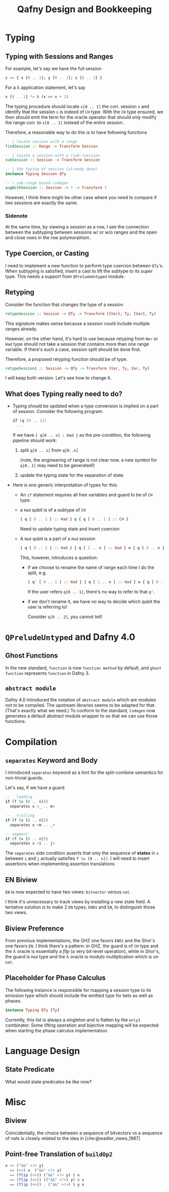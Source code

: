 #+TITLE: Qafny Design and Bookkeeping
#+OPTIONS: toc:nil date:nil
#+bibliography: design.bib
#+cite_export: biblatex

* Typing

** Typing with Sessions and Ranges
For example, let's say we have the full session
#+begin_src haskell
  s == { x [0 .. 1]; y [0 .. 1]; z [0 .. 1] }
#+end_src
For a λ application statement, let's say
#+begin_src haskell
  x [0 .. 1] *= λ (x => x + 1)
#+end_src
The typing procedure should locate =x[0 .. 1]= the corr. session =s= and
identify that the session =s= is indeed of =CH= type.  With the =CH= type
ensured, we then should emit the term for the oracle operator that should /only/
modify the range corr. to =x[0 .. 1]= instead of the entire session.

Therefore, a reasonable way to do this is to have following functions

#+begin_src haskell
  -- | locate session with a range 
  findSession :: Range -> Transform Session

  -- | locate a session with a (sub-)session
  subSession :: Session -> Transform Session

  -- | the typing of session (already done)
  instance Typing Session QTy

  -- | sub-range based codegen
  augWithSession :: Session -> ? -> Transform ?
#+end_src

However, I think there might be other case where you need to compare if two
sessions are exactly the same.


*** Sidenote
At the same time, by viewing a session as a row, I see the connection between
the subtyping between sessions w/ or w/o ranges and the open and close rows in
the row polymorphism. 

** Type Coercion, or Casting
I need to implement a new function to perform type coercion between =QTy='s.
When subtyping is satisfied, insert a cast to lift the subtype to its super
type. This needs a support from =QPreludeUntyped= module.

** Retyping
Consider the function that changes the type of a session
#+begin_src haskell
  retypeSession :: Session -> QTy -> Transform ([Var], Ty, [Var], Ty)
#+end_src
This signature makes sense because a session could include multiple ranges
already.

However, on the other hand, it's hard to use because retyping from =Nor= or
=Had= type should not take a session that contains more than one range
variable. If there's such a case, session split should be done first.

Therefore, a proposed retyping function should be of type.
#+begin_src haskell
  retypeSession1 :: Session -> QTy -> Transform (Var, Ty, Var, Ty)
#+end_src

I will keep both version. Let's see how to change it.

** What does Typing really need to do?
- Typing should be updated when a type conversion is implied on a part of
  session. Consider the following program. 

  #+begin_src csharp 
    if (q [0 .. 1])
      ... 
  #+end_src

  If we have ={ q[0 .. n] : Had }= as the pre-condition, the following pipeline
  should work: 
  1. split =q[0 .. 1]= from =q[0..n]=

     (note, the engineering of range is not clear now. a new symbol for
     =q[0..1]= may need to be generated!)
  2. update the typing state for the separation of state

- Here is one generic interpretation of types for this:
  - An =if= statement requires all free variables and guard to be of =CH= type.
  - a =Had= qubit is of a subtype of =CH=

    #+begin_src haskell
      { q [ 0 .. 1 ] :: Had } ⊑ { q [ 0 .. 1 ] :: CH }
    #+end_src

    Need to update typing state and insert coercion

  - A =Had= qubit is a part of a =Had= session

    #+begin_src haskell
      { q [ 0 .. 1 ] :: Had } { q [ 1 .. n ] :: Had } ≡ { q [ 0 .. n ] :: Had }
    #+end_src

    This, however, introduces a question:
    - if we choose to rename the name of range each time I do the split, e.g.
      
      #+begin_src haskell
        { q' [ 0 .. 1 ] :: Had } { q [ 1 .. n ] :: Had } ≡ { q [ 0 .. n ] :: Had }
      #+end_src

      If the user refers =q[0 .. 1]=, there's no way to refer to that =q'=.

    - if we don't rename it, we have no way to decide which qubit the user is
      referring to!

      Consider =q[0 .. 2]=, you cannot tell!

* =QPreludeUntyped= and Dafny 4.0

** Ghost Functions
In the new standard, =function= is now =function method= by default, and 
=ghost function= represents =function= in Dafny 3.

** =abstract module=
Dafny 4.0 introduced the notation of =abstract module= which are modules not to
be compiled. The upstream libraries seems to be adapted for that. (That's
exactly what we need.) To conform to the standard, =Codegen= now generates a
default abstract module wrapper to so that we can use those functions.

* Compilation

** =separates= Keyword and Body
I introduced =separates= keyword as a hint for the split-combine semantics for
non-trivial guards.

Let's say, if we have a guard
#+begin_src haskell
  -- _ leading
  if (f (x [0 .. n]))
    separates x <_ .. m> 

  -- _ trailing
  if (f (x [0 .. n]))
    separates x <m .. _> 

  -- segment
  if (f (x [0 .. n]))
    separates x <i .. j> 
#+end_src
The =separates= side condition asserts that only the sequence of *states* in =x=
between =i= and =j= actually satisfies =f (x [0 .. n])=.
I will need to insert assertions when implementing assertion translations.

** EN Biview
=EN= is now expected to have two views: =bitvector= versus =nat=.

I think it's unnecessary to track views by installing a new state field.
A tentative solution is to make 2 =EN= types, =EN01= and =EN=, to distinguish
those two views.

** Biview Preference
From previous implementations, the GHZ one favors =EN01= and the Shor's one
favors =EN=.  I think there's a pattern: in GHZ, the guard is of =CH= type and
the λ oracle is essentially a /flip/ (a very bit-level operation), while in
Shor's, the guard is =Had= type and the λ oracle is modulo multiplication which
is on =nat=.

** Placeholder for Phase Calculus
The following instance is responsible for mapping a session type to its emission
type which should include the emitted type for kets as well as phases.
#+begin_src haskell
  instance Typing QTy [Ty]
#+end_src
Currently, this list is always a singleton and is flatten by the =only1=
combinator. Some lifting operation and bijective mapping will be expected when
starting the phase calculus implementation. 

* Language Design

** State Predicate
What would state predicates be like now?


* Misc

** Biview
Coincidentally, the choice between a sequence of bitvectors vs a sequence of
nats is closely related to the idea in [cite:@wadler_views_1987]


** Point-free Translation of =buildOp2=
#+begin_src haskell
  x <> ("&&" <!> y)
    == (<>) x  ("&&" <!> y)
    == (flip (<>)) ("&&" <!> y) $ x
    == (flip (<>)) (("&&" <!>) y) $ x
    == (flip (<>)) . ("&&" <!>) $ y x 
#+end_src


# ########################################################################### #
#+begin_src sh :exports none
  cp design.bib design.bib.bak
  cat "Exported Items.bib" >> design.bib
  cat "Exported Items.bib" | grep "title"
#+end_src

#+RESULTS:
|   | title = {Views: a way for pattern matching to cohabit with data abstraction},                                      |
|   | shorttitle = {Views},                                                                                              |
|   | booktitle = {Proceedings of the 14th {ACM} {SIGACT}-{SIGPLAN} symposium on {Principles} of programming languages}, |

#+print_bibliography:



